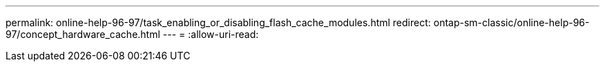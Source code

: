 ---
permalink: online-help-96-97/task_enabling_or_disabling_flash_cache_modules.html 
redirect: ontap-sm-classic/online-help-96-97/concept_hardware_cache.html 
---
= 
:allow-uri-read: 


